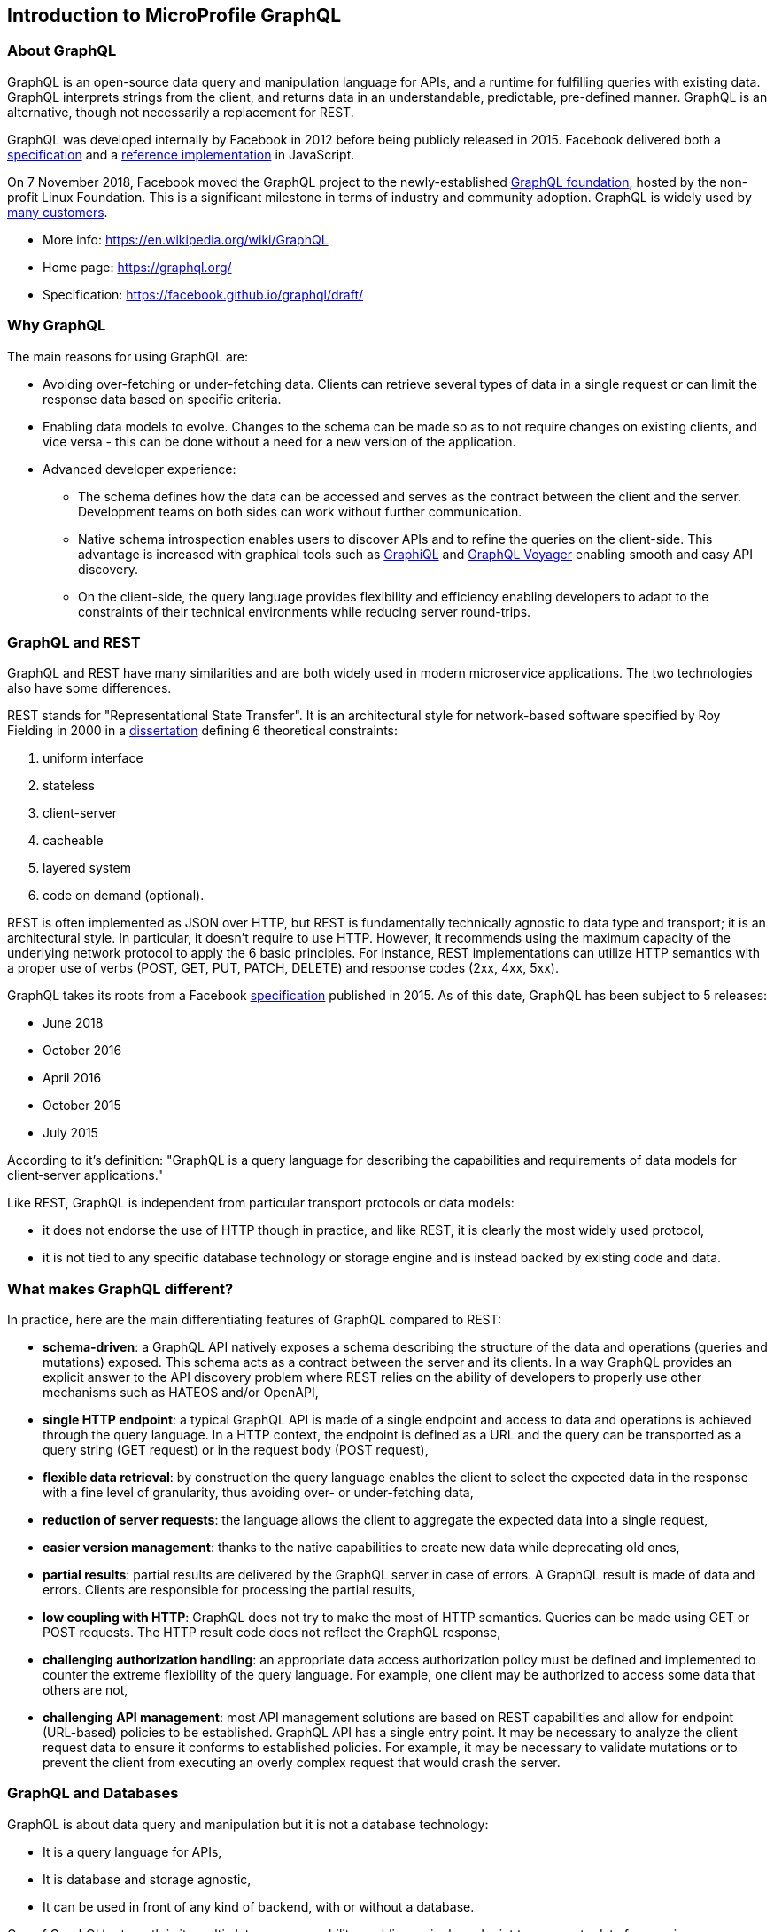 //
// Copyright (c) 2019 Contributors to the Eclipse Foundation
//
// Licensed under the Apache License, Version 2.0 (the "License");
// you may not use this file except in compliance with the License.
// You may obtain a copy of the License at
//
//     http://www.apache.org/licenses/LICENSE-2.0
//
// Unless required by applicable law or agreed to in writing, software
// distributed under the License is distributed on an "AS IS" BASIS,
// WITHOUT WARRANTIES OR CONDITIONS OF ANY KIND, either express or implied.
// See the License for the specific language governing permissions and
// limitations under the License.
//

[[intro]]

== Introduction to MicroProfile GraphQL

=== About GraphQL

GraphQL is an open-source data query and manipulation language for APIs, and a runtime for fulfilling queries with
existing data. GraphQL interprets strings from the client, and returns data in an understandable, predictable,
pre-defined manner.
GraphQL is an alternative, though not necessarily a replacement for REST.

GraphQL was developed internally by Facebook in 2012 before being publicly released in 2015. Facebook delivered both a
https://facebook.github.io/graphql/[specification] and a https://github.com/graphql/graphql-js[reference implementation]
 in JavaScript.

On 7 November 2018, Facebook moved the GraphQL project to the newly-established
https://www.linuxfoundation.org/press-release/2018/11/intent_to_form_graphql/[GraphQL foundation], hosted by the
non-profit Linux Foundation. This is a significant milestone in terms of industry and community adoption.
GraphQL is widely used by https://graphql.org/users/[many customers].

* More info: https://en.wikipedia.org/wiki/GraphQL
* Home page: https://graphql.org/
* Specification: https://facebook.github.io/graphql/draft/

[[why_graphql]]
=== Why GraphQL
The main reasons for using GraphQL are:

* Avoiding over-fetching or under-fetching data. Clients can retrieve several types of data in a single request or can
limit the response data based on specific criteria.
* Enabling data models to evolve. Changes to the schema can be made so as to not require changes on existing clients,
and vice versa - this can be done without a need for a new version of the application.
* Advanced developer experience:
** The schema defines how the data can be accessed and serves as the contract between the client and the server.
Development teams on both sides can work without further communication.
** Native schema introspection enables users to discover APIs and to refine the queries on the client-side. This
advantage is increased with graphical tools such as https://github.com/graphql/graphiql[GraphiQL] and
https://apis.guru/graphql-voyager/[GraphQL Voyager] enabling smooth and easy API discovery.
** On the client-side, the query language provides flexibility and efficiency enabling developers to adapt to the
constraints of their technical environments while reducing server round-trips.

[[graphql_and_rest]]
=== GraphQL and REST

GraphQL and REST have many similarities and are both widely used in modern microservice applications. The two
technologies also have some differences.

REST stands for "Representational State Transfer". It is an architectural style for network-based software specified
by Roy Fielding in 2000 in a https://www.ics.uci.edu/~fielding/pubs/dissertation/fielding_dissertation.pdf[dissertation]
defining 6 theoretical constraints:

. uniform interface
. stateless
. client-server
. cacheable
. layered system
. code on demand (optional).

REST is often implemented as JSON over HTTP, but REST is fundamentally technically agnostic to data type and transport;
it is an architectural style. In particular, it doesn't require to use HTTP. However, it recommends using the maximum
capacity of the underlying network protocol to apply the 6 basic principles. For instance, REST implementations can
utilize HTTP semantics with a proper use of verbs (POST, GET, PUT, PATCH, DELETE) and response codes (2xx, 4xx, 5xx).

GraphQL takes its roots from a Facebook https://facebook.github.io/graphql/[specification] published in 2015. As of
this date, GraphQL has been subject to 5 releases:

* June 2018
* October 2016
* April 2016
* October 2015
* July 2015

According to it's definition: "GraphQL is a query language for describing the capabilities and requirements of data
models for client‐server applications."

Like REST, GraphQL is independent from particular transport protocols or data models:

* it does not endorse the use of HTTP though in practice, and like REST, it is clearly the most widely used protocol,
* it is not tied to any specific database technology or storage engine and is instead backed by existing code and data.

[[what_make_graphql_different]]
=== What makes GraphQL different?
In practice, here are the main differentiating features of GraphQL compared to REST:

* *schema-driven*: a GraphQL API natively exposes a schema describing the structure of the data and operations (queries
and mutations) exposed. This schema acts as a contract between the server and its clients. In a way GraphQL provides an
explicit answer to the API discovery problem where REST relies on the ability of developers to properly use other
mechanisms such as HATEOS and/or OpenAPI,
* *single HTTP endpoint*: a typical GraphQL API is made of a single endpoint and access to data and operations is
achieved through the query language. In a HTTP context, the endpoint is defined as a URL and the query can be
transported as a query string (GET request) or in the request body (POST request),
* *flexible data retrieval*: by construction the query language enables the client to select the expected data in the
response with a fine level of granularity, thus avoiding over- or under-fetching data,
* *reduction of server requests*: the language allows the client to aggregate the expected data into a single request,
* *easier version management*: thanks to the native capabilities to create new data while deprecating old ones,
* *partial results*: partial results are delivered by the GraphQL server in case of errors. A GraphQL result is made of
data and errors. Clients are responsible for processing the partial results,
* *low coupling with HTTP*: GraphQL does not try to make the most of HTTP semantics. Queries can be made using GET or
POST requests. The HTTP result code  does not reflect the GraphQL response,
* *challenging authorization handling*: an appropriate data access authorization policy must be defined and implemented
to counter the extreme flexibility of the query language. For example, one client may be authorized to access some data
that others are not,
* *challenging API management*: most API management solutions are based on REST capabilities and allow for endpoint
(URL-based) policies to be established. GraphQL API has a single entry point. It may be necessary to analyze the client
request data to ensure it conforms to established policies. For example, it may be necessary to validate mutations or
to prevent the client from executing an overly complex request that would crash the server.

[[graphql_and_database]]
=== GraphQL and Databases

GraphQL is about data query and manipulation but it is not a database technology:

* It is a query language for APIs,
* It is database and storage agnostic,
* It can be used in front of any kind of backend, with or without a database.

One of GraphQL's strength is its multi-datasource capability enabling a single endpoint to aggregate data from various
sources with a single API.

[[microprofile_graphql]]
=== MicroProfile GraphQL

The intent of the MicroProfile GraphQL specification is provide a "code-first" set of APIs that will enable users to
quickly develop portable GraphQL-based applications in Java.

There are 2 main requirements for all implementations of this specification, namely:

* Generate and make the GraphQL Schema available. This is done by looking at the annotations in the users code, 
and must include all GraphQL Queries and Mutations as well as all entities as defined either explicitly by annotations or implicitly as the response type or argument(s) of Queries and Mutations.
* Execute GraphQL requests. This will be in the form of either a GraphQL Query or Mutation. As a minimum the specification must support executing these requests via HTTP.
